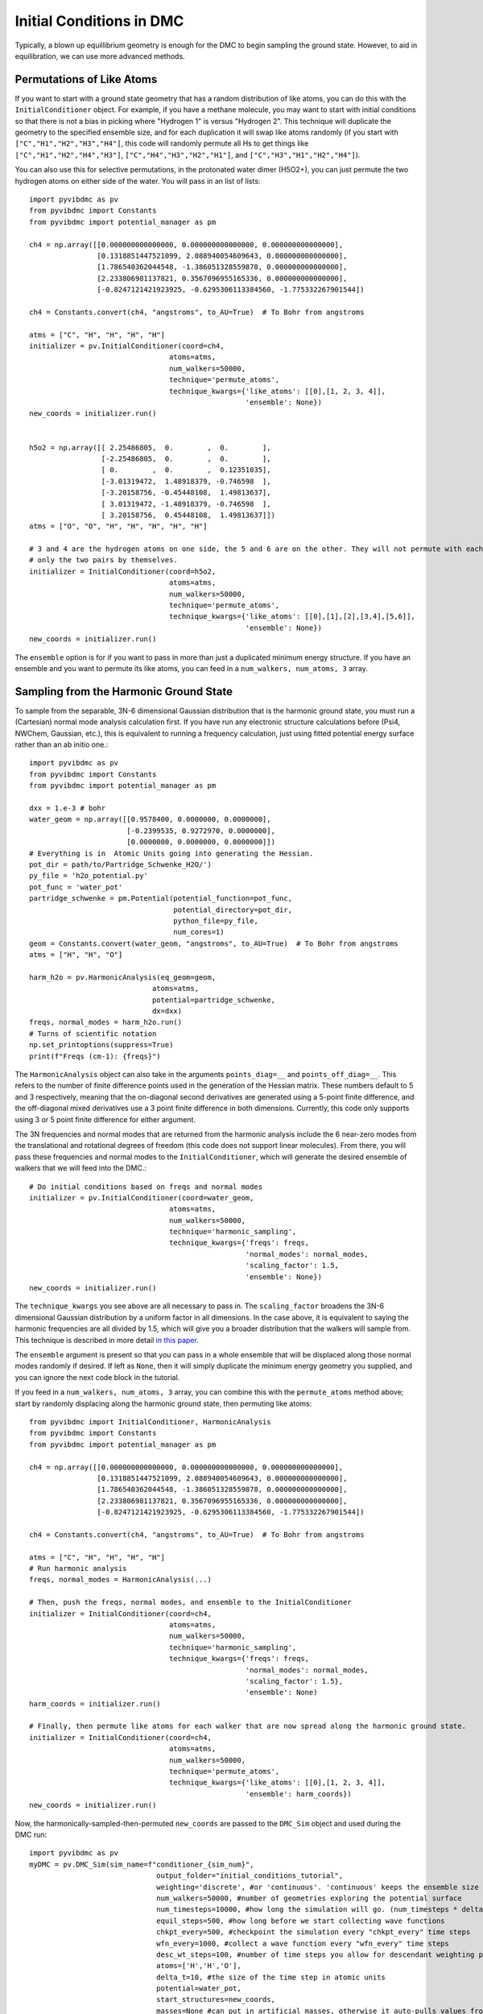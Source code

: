 Initial Conditions in DMC
=============================================
Typically, a blown up equillibrium geometry is enough for the DMC to begin sampling the ground state.  However, to aid
in equilibration, we can use more advanced methods.

Permutations of Like Atoms
------------------------------
If you want to start with a ground state geometry that has a random distribution of like atoms, you can do this with the
``InitialConditioner`` object.  For example, if you have a methane molecule, you may want to
start with initial conditions so that there is not a bias in picking where "Hydrogen 1" is versus "Hydrogen 2". This
technique will duplicate the geometry to the specified ensemble size, and for each duplication it will swap like atoms
randomly (if you start with ``["C","H1","H2","H3","H4"]``, this code will randomly permute all Hs to get things like
``["C","H1","H2","H4","H3"]``, ``["C","H4","H3","H2","H1"]``, and ``["C","H3","H1","H2","H4"]``).

You can also use this for selective permutations, in the protonated water dimer (H5O2+), you can just permute the
two hydrogen atoms on either side of the water. You will pass in an list of lists::


    import pyvibdmc as pv
    from pyvibdmc import Constants
    from pyvibdmc import potential_manager as pm

    ch4 = np.array([[0.000000000000000, 0.000000000000000, 0.000000000000000],
                    [0.1318851447521099, 2.088940054609643, 0.000000000000000],
                    [1.786540362044548, -1.386051328559878, 0.000000000000000],
                    [2.233806981137821, 0.3567096955165336, 0.000000000000000],
                    [-0.8247121421923925, -0.6295306113384560, -1.775332267901544])

    ch4 = Constants.convert(ch4, "angstroms", to_AU=True)  # To Bohr from angstroms

    atms = ["C", "H", "H", "H", "H"]
    initializer = pv.InitialConditioner(coord=ch4,
                                     atoms=atms,
                                     num_walkers=50000,
                                     technique='permute_atoms',
                                     technique_kwargs={'like_atoms': [[0],[1, 2, 3, 4]],
                                                       'ensemble': None})
    new_coords = initializer.run()


    h5o2 = np.array([[ 2.25486805,  0.        ,  0.        ],
                     [-2.25486805,  0.        ,  0.        ],
                     [ 0.        ,  0.        ,  0.12351035],
                     [-3.01319472,  1.48918379, -0.746598  ],
                     [-3.20158756, -0.45448108,  1.49813637],
                     [ 3.01319472, -1.48918379, -0.746598  ],
                     [ 3.20158756,  0.45448108,  1.49813637]])
    atms = ["O", "O", "H", "H", "H", "H", "H"]

    # 3 and 4 are the hydrogen atoms on one side, the 5 and 6 are on the other. They will not permute with each other,
    # only the two pairs by themselves.
    initializer = InitialConditioner(coord=h5o2,
                                     atoms=atms,
                                     num_walkers=50000,
                                     technique='permute_atoms',
                                     technique_kwargs={'like_atoms': [[0],[1],[2],[3,4],[5,6]],
                                                       'ensemble': None})
    new_coords = initializer.run()

The ``ensemble`` option is for if you want to pass in more than just a duplicated minimum energy structure.
If you have an ensemble and you want to permute its like atoms, you can feed in a ``num_walkers, num_atoms, 3`` array.

Sampling from the Harmonic Ground State
-------------------------------------------------------
To sample from the separable, 3N-6 dimensional Gaussian distribution that is the harmonic ground state, you must
run a (Cartesian) normal mode analysis calculation first.  If you have run any electronic structure calculations before
(Psi4, NWChem, Gaussian, etc.), this is equivalent to running a frequency calculation, just using fitted potential
energy surface rather than an ab initio one.::

    import pyvibdmc as pv
    from pyvibdmc import Constants
    from pyvibdmc import potential_manager as pm

    dxx = 1.e-3 # bohr
    water_geom = np.array([[0.9578400, 0.0000000, 0.0000000],
                           [-0.2399535, 0.9272970, 0.0000000],
                           [0.0000000, 0.0000000, 0.0000000]])
    # Everything is in  Atomic Units going into generating the Hessian.
    pot_dir = path/to/Partridge_Schwenke_H2O/')
    py_file = 'h2o_potential.py'
    pot_func = 'water_pot'
    partridge_schwenke = pm.Potential(potential_function=pot_func,
                                      potential_directory=pot_dir,
                                      python_file=py_file,
                                      num_cores=1)
    geom = Constants.convert(water_geom, "angstroms", to_AU=True)  # To Bohr from angstroms
    atms = ["H", "H", "O"]

    harm_h2o = pv.HarmonicAnalysis(eq_geom=geom,
                                 atoms=atms,
                                 potential=partridge_schwenke,
                                 dx=dxx)
    freqs, normal_modes = harm_h2o.run()
    # Turns of scientific notation
    np.set_printoptions(suppress=True)
    print(f"Freqs (cm-1): {freqs}")

The ``HarmonicAnalysis`` object can also take in the arguments ``points_diag=__`` and ``points_off_diag=__``. This
refers to the number of finite difference points used in the generation of the Hessian matrix. These numbers default to
5 and 3 respectively, meaning that the on-diagonal second derivatives are generated using a 5-point finite difference,
and the off-diagonal mixed derivatives use a 3 point finite difference in both dimensions.  Currently, this code only
supports using 3 or 5 point finite difference for either argument.

The 3N frequencies and normal modes that are returned from the harmonic analysis include the 6 near-zero modes from
the translational and rotational degrees of freedom (this code does not support linear molecules).
From there, you will pass these frequencies and normal modes to the ``InitialConditioner``, which will generate the
desired ensemble of walkers that we will feed into the DMC.::

    # Do initial conditions based on freqs and normal modes
    initializer = pv.InitialConditioner(coord=water_geom,
                                     atoms=atms,
                                     num_walkers=50000,
                                     technique='harmonic_sampling',
                                     technique_kwargs={'freqs': freqs,
                                                       'normal_modes': normal_modes,
                                                       'scaling_factor': 1.5,
                                                       'ensemble': None})
    new_coords = initializer.run()

The ``technique_kwargs`` you see above are all necessary to pass in. The ``scaling_factor`` broadens the 3N-6 dimensional
Gaussian distribution by a uniform factor in all dimensions.  In the case above, it is equivalent to saying the
harmonic frequencies are all divided by 1.5, which will give you a broader distribution that the
walkers will sample from. This technique is described in more detail
`in this paper <https://pubs.acs.org/doi/abs/10.1021/acs.jpca.9b06444>`_.

The ``ensemble`` argument is present so that you can pass in a whole ensemble that will be displaced along those normal
modes randomly if desired.  If left as ``None``, then it will simply duplicate the minimum energy geometry you supplied,
and you can ignore the next code block in the tutorial.

If you feed in a ``num_walkers, num_atoms, 3`` array, you can combine this  with the ``permute_atoms`` method above;
start by randomly displacing along the harmonic ground state, then permuting like atoms: ::

    from pyvibdmc import InitialConditioner, HarmonicAnalysis
    from pyvibdmc import Constants
    from pyvibdmc import potential_manager as pm

    ch4 = np.array([[0.000000000000000, 0.000000000000000, 0.000000000000000],
                    [0.1318851447521099, 2.088940054609643, 0.000000000000000],
                    [1.786540362044548, -1.386051328559878, 0.000000000000000],
                    [2.233806981137821, 0.3567096955165336, 0.000000000000000],
                    [-0.8247121421923925, -0.6295306113384560, -1.775332267901544])

    ch4 = Constants.convert(ch4, "angstroms", to_AU=True)  # To Bohr from angstroms

    atms = ["C", "H", "H", "H", "H"]
    # Run harmonic analysis
    freqs, normal_modes = HarmonicAnalysis(...)

    # Then, push the freqs, normal modes, and ensemble to the InitialConditioner
    initializer = InitialConditioner(coord=ch4,
                                     atoms=atms,
                                     num_walkers=50000,
                                     technique='harmonic_sampling',
                                     technique_kwargs={'freqs': freqs,
                                                       'normal_modes': normal_modes,
                                                       'scaling_factor': 1.5},
                                                       'ensemble': None)
    harm_coords = initializer.run()

    # Finally, then permute like atoms for each walker that are now spread along the harmonic ground state.
    initializer = InitialConditioner(coord=ch4,
                                     atoms=atms,
                                     num_walkers=50000,
                                     technique='permute_atoms',
                                     technique_kwargs={'like_atoms': [[0],[1, 2, 3, 4]],
                                                       'ensemble': harm_coords})
    new_coords = initializer.run()


Now, the harmonically-sampled-then-permuted ``new_coords`` are passed to the ``DMC_Sim`` object and used during the DMC run::

    import pyvibdmc as pv
    myDMC = pv.DMC_Sim(sim_name=f"conditioner_{sim_num}",
                                  output_folder="initial_conditions_tutorial",
                                  weighting='discrete', #or 'continuous'. 'continuous' keeps the ensemble size constant.
                                  num_walkers=50000, #number of geometries exploring the potential surface
                                  num_timesteps=10000, #how long the simulation will go. (num_timesteps * delta_t atomic units of time)
                                  equil_steps=500, #how long before we start collecting wave functions
                                  chkpt_every=500, #checkpoint the simulation every "chkpt_every" time steps
                                  wfn_every=1000, #collect a wave function every "wfn_every" time steps
                                  desc_wt_steps=100, #number of time steps you allow for descendant weighting per wave function
                                  atoms=['H','H','O'],
                                  delta_t=10, #the size of the time step in atomic units
                                  potential=water_pot,
                                  start_structures=new_coords,
                                  masses=None #can put in artificial masses, otherwise it auto-pulls values from the atoms string
            )

Note, you should only run the harmonic calculation THEN permute, not the other way around. This is because this code
produces the eigenvectors of the Hessian that only correspond to the atom ordering of the non-permuted molecular system.
You can, of course, do either individually or use neither technique before a DMC run.